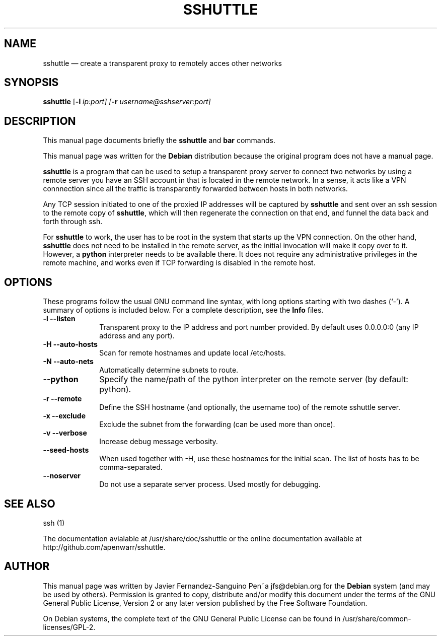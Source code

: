 .TH "SSHUTTLE" "8" 
.SH "NAME" 
sshuttle \(em create a transparent proxy to remotely acces other networks 
.SH "SYNOPSIS" 
.PP 
\fBsshuttle\fR [\fB-l \fIip:\fR\fIport\fR\fP]  [\fB-r \fIusername@sshserver:port\fR\fP]  
.SH "DESCRIPTION" 
.PP 
This manual page documents briefly the 
\fBsshuttle\fR and \fBbar\fR       commands. 
.PP 
This manual page was written for the \fBDebian\fP distribution 
because the original program does not have a manual page. 
.PP 
\fBsshuttle\fR is a program that 
can be used to setup a transparent proxy server to connect 
two networks by using a remote server you have an SSH account in 
that is located in the remote network. In a sense, it acts like 
a VPN connnection since all the traffic is transparently 
forwarded between hosts in both networks. 
.PP 
Any TCP session initiated to one of the proxied IP addresses will be 
captured by \fBsshuttle\fR and sent over an ssh session to the 
remote copy of \fBsshuttle\fR, which will then regenerate the 
connection on that end, and funnel the data back and forth through ssh. 
 
.PP 
For \fBsshuttle\fR to work, the user has to 
be root in the system that starts up the VPN connection. On the 
other hand, \fBsshuttle\fR does not need to be installed in 
the remote server, as the initial invocation will make it copy over to it. 
However, a \fBpython\fR interpreter needs to be available there. 
It does not require any administrative privileges in the remote machine, and 
works even if TCP forwarding is disabled in the remote host. 
.SH "OPTIONS" 
.PP 
These programs follow the usual GNU command line syntax, 
with long options starting with two dashes (`\-').  A summary of 
options is included below.  For a complete description, see the 
\fBInfo\fP files. 
.IP "\fB-l\fP           \fB\-\-listen\fP         " 10 
Transparent proxy to the IP address and port number provided. 
By default uses 0.0.0.0:0 (any IP address and any port). 
.IP "\fB-H\fP           \fB\-\-auto-hosts\fP         " 10 
Scan for remote hostnames and update local /etc/hosts. 
.IP "\fB-N\fP           \fB\-\-auto-nets\fP         " 10 
Automatically determine subnets to route. 
.IP "\fB\-\-python\fP         " 10 
Specify the name/path of the python interpreter on the remote 
server (by default: python). 
.IP "\fB-r\fP         \fB\-\-remote\fP         " 10 
Define the SSH hostname (and optionally, the username too) of the remote sshuttle server. 
.IP "\fB-x\fP         \fB\-\-exclude\fP         " 10 
Exclude the subnet from the forwarding (can be used more than once). 
.IP "\fB-v\fP         \fB\-\-verbose\fP         " 10 
Increase debug message verbosity. 
.IP "\fB\-\-seed-hosts\fP         " 10 
When used together with \-H, use these hostnames for the initial 
scan. The list of hosts has to be comma-separated. 
.IP "\fB\-\-noserver\fP         " 10 
Do not use a separate server process. Used mostly for debugging. 
.SH "SEE ALSO" 
.PP 
ssh (1) 
.PP 
The documentation avialable at /usr/share/doc/sshuttle or the 
online documentation available at http://github.com/apenwarr/sshuttle. 
.SH "AUTHOR" 
.PP 
This manual page was written by Javier Fernandez-Sanguino Pen~a jfs@debian.org for 
the \fBDebian\fP system (and may be used by others).  Permission is 
granted to copy, distribute and/or modify this document under 
the terms of the GNU General Public License, Version 2 or any 
later version published by the Free Software Foundation. 
 
.PP 
On Debian systems, the complete text of the GNU General Public 
License can be found in /usr/share/common-licenses/GPL-2. 
 
.\" created by instant / docbook-to-man, Sat 06 Nov 2010, 13:04 
